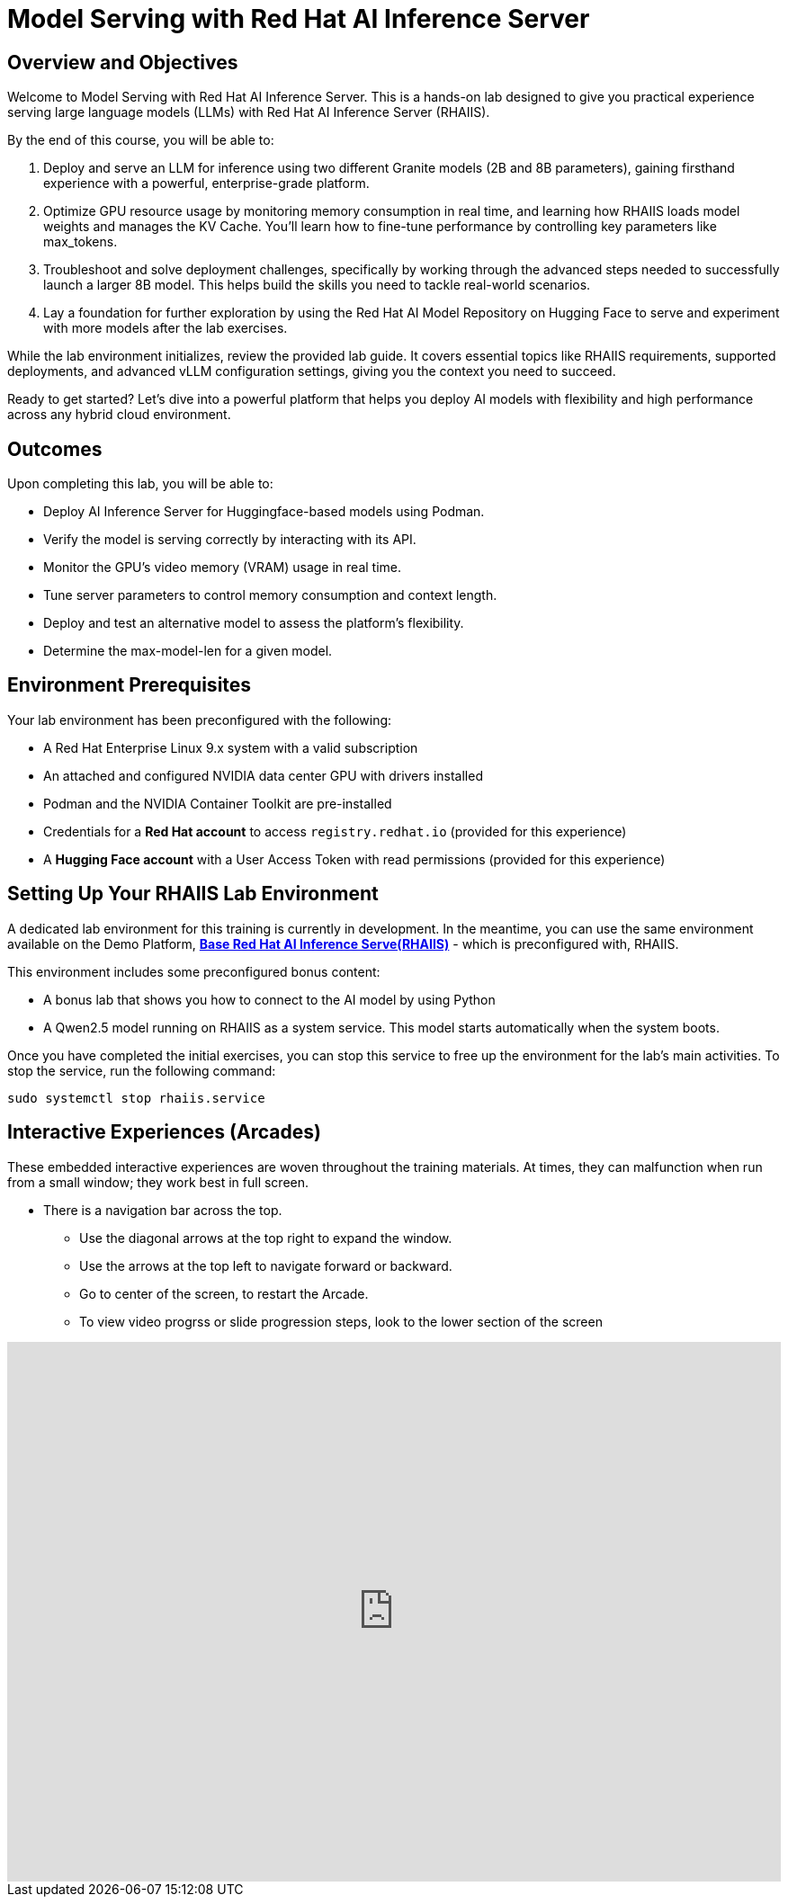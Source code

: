 = Model Serving with Red Hat AI Inference Server

== Overview and Objectives

Welcome to Model Serving with Red Hat AI Inference Server.
This is a hands-on lab designed to give you practical experience serving large language models (LLMs) with Red Hat AI Inference Server (RHAIIS). 

By the end of this course, you will be able to:

 . Deploy and serve an LLM for inference using two different Granite models (2B and 8B parameters), gaining firsthand experience with a powerful, enterprise-grade platform.

 . Optimize GPU resource usage by monitoring memory consumption in real time, and learning how RHAIIS loads model weights and manages the KV Cache. You'll learn how to fine-tune performance by controlling key parameters like max_tokens.

 . Troubleshoot and solve deployment challenges, specifically by working through the advanced steps needed to successfully launch a larger 8B model. This helps build the skills you need to tackle real-world scenarios.

 . Lay a foundation for further exploration by using the Red Hat AI Model Repository on Hugging Face to serve and experiment with more models after the lab exercises.

While the lab environment initializes, review the provided lab guide. It covers essential topics like RHAIIS requirements, supported deployments, and advanced vLLM configuration settings, giving you the context you need to succeed.

Ready to get started? Let’s dive into a powerful platform that helps you deploy AI models with flexibility and high performance across any hybrid cloud environment.


== Outcomes

Upon completing this lab, you will be able to:

 * Deploy AI Inference Server for Huggingface-based models using Podman.
 * Verify the model is serving correctly by interacting with its API.
 * Monitor the GPU's video memory (VRAM) usage in real time.
 * Tune server parameters to control memory consumption and context length.
 * Deploy and test an alternative model to assess the platform's flexibility.
 * Determine the max-model-len for a given model.

== Environment Prerequisites

Your lab environment has been preconfigured with the following:

* A Red Hat Enterprise Linux 9.x system with a valid subscription
* An attached and configured NVIDIA data center GPU with drivers installed
* Podman and the NVIDIA Container Toolkit are pre-installed
* Credentials for a **Red Hat account** to access `registry.redhat.io` (provided for this experience)
* A **Hugging Face account** with a User Access Token with read permissions (provided for this experience)


== Setting Up Your RHAIIS Lab Environment

A dedicated lab environment for this training is currently in development. In the meantime, you can use the same environment available on the Demo Platform, https://catalog.demo.redhat.com/catalog?item=babylon-catalog-prod/rhdp.rhaiis-on-rhel.prod&utm_source=webapp&utm_medium=share-link[*Base Red Hat AI Inference Serve(RHAIIS)*, window=blank] - which is preconfigured with, RHAIIS.

This environment includes some preconfigured bonus content:

 * A bonus lab that shows you how to connect to the AI model by using Python

 * A Qwen2.5 model running on RHAIIS as a system service. This model starts automatically when the system boots.

Once you have completed the initial exercises, you can stop this service to free up the environment for the lab's main activities. To stop the service, run the following command:

[source,bash]
----
sudo systemctl stop rhaiis.service
----

== Interactive Experiences (Arcades)

These embedded interactive experiences are woven throughout the training materials. At times, they can malfunction when run from a small window; they work best in full screen.

 * There is a navigation bar across the top.
 ** Use the diagonal arrows at the top right to expand the window. 
 ** Use the arrows at the top left to navigate forward or backward.
 ** Go to center of the screen, to restart the Arcade.
 ** To view video progrss or slide progression steps, look to the lower section of the screen

++++
<iframe 
  src="https://demo.arcade.software/isTBAIOGdpdy2RDLO9ya?embed&embed_mobile=inline&embed_desktop=inline&show_copy_link=true"
  width="100%" 
  height="600px" 
  frameborder="0" 
  allowfullscreen
  webkitallowfullscreen
  mozallowfullscreen
  allow="clipboard-write"
  muted>
</iframe>
++++







